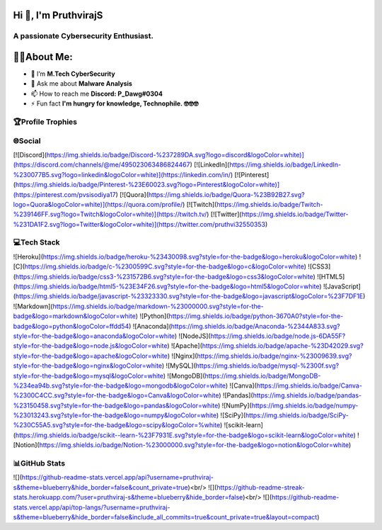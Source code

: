 Hi 👋, I'm PruthvirajS
======================

A passionate Cybersecurity Enthusiast.
---------------------------------------

🧑‍💻About Me:
============

* 🌱 I’m **M.Tech CyberSecurity**

* 💬 Ask me about **Malware Analysis**

* 📫 How to reach me **Discord: P_Dawg#0304**

* ⚡ Fun fact **I'm hungry for knowledge, Technophile. 🤓🤓🤓**

🏆Profile Trophies
------------------

.. raw:: html

    <a href="https://github.com/ryo-ma/github-profile-trophy"><img src="https://github-profile-trophy.vercel.app/?username=pruthviraj-s&title=Joined2020,LongTimeUser,Commits,Followers,Repositories&theme=dracula&no-bg=true" alt="pruthviraj-s" /></a>

🌐Social
---------

[![Discord](https://img.shields.io/badge/Discord-%237289DA.svg?logo=discord&logoColor=white)](https://discord.com/channels/@me/495023063486824467) [![LinkedIn](https://img.shields.io/badge/LinkedIn-%230077B5.svg?logo=linkedin&logoColor=white)](https://linkedin.com/in/) [![Pinterest](https://img.shields.io/badge/Pinterest-%23E60023.svg?logo=Pinterest&logoColor=white)](https://pinterest.com/pvsisodiya17) [![Quora](https://img.shields.io/badge/Quora-%23B92B27.svg?logo=Quora&logoColor=white)](https://quora.com/profile/) [![Twitch](https://img.shields.io/badge/Twitch-%239146FF.svg?logo=Twitch&logoColor=white)](https://twitch.tv/) [![Twitter](https://img.shields.io/badge/Twitter-%231DA1F2.svg?logo=Twitter&logoColor=white)](https://twitter.com/pruthvi32550353) 

💻Tech Stack
-------------

![Heroku](https://img.shields.io/badge/heroku-%23430098.svg?style=for-the-badge&logo=heroku&logoColor=white) ![C](https://img.shields.io/badge/c-%2300599C.svg?style=for-the-badge&logo=c&logoColor=white) ![CSS3](https://img.shields.io/badge/css3-%231572B6.svg?style=for-the-badge&logo=css3&logoColor=white) ![HTML5](https://img.shields.io/badge/html5-%23E34F26.svg?style=for-the-badge&logo=html5&logoColor=white) ![JavaScript](https://img.shields.io/badge/javascript-%23323330.svg?style=for-the-badge&logo=javascript&logoColor=%23F7DF1E) ![Markdown](https://img.shields.io/badge/markdown-%23000000.svg?style=for-the-badge&logo=markdown&logoColor=white) ![Python](https://img.shields.io/badge/python-3670A0?style=for-the-badge&logo=python&logoColor=ffdd54) ![Anaconda](https://img.shields.io/badge/Anaconda-%2344A833.svg?style=for-the-badge&logo=anaconda&logoColor=white) ![NodeJS](https://img.shields.io/badge/node.js-6DA55F?style=for-the-badge&logo=node.js&logoColor=white) ![Apache](https://img.shields.io/badge/apache-%23D42029.svg?style=for-the-badge&logo=apache&logoColor=white) ![Nginx](https://img.shields.io/badge/nginx-%23009639.svg?style=for-the-badge&logo=nginx&logoColor=white) ![MySQL](https://img.shields.io/badge/mysql-%2300f.svg?style=for-the-badge&logo=mysql&logoColor=white) ![MongoDB](https://img.shields.io/badge/MongoDB-%234ea94b.svg?style=for-the-badge&logo=mongodb&logoColor=white) ![Canva](https://img.shields.io/badge/Canva-%2300C4CC.svg?style=for-the-badge&logo=Canva&logoColor=white) ![Pandas](https://img.shields.io/badge/pandas-%23150458.svg?style=for-the-badge&logo=pandas&logoColor=white) ![NumPy](https://img.shields.io/badge/numpy-%23013243.svg?style=for-the-badge&logo=numpy&logoColor=white) ![SciPy](https://img.shields.io/badge/SciPy-%230C55A5.svg?style=for-the-badge&logo=scipy&logoColor=%white) ![scikit-learn](https://img.shields.io/badge/scikit--learn-%23F7931E.svg?style=for-the-badge&logo=scikit-learn&logoColor=white) ![Notion](https://img.shields.io/badge/Notion-%23000000.svg?style=for-the-badge&logo=notion&logoColor=white)

📊GitHub Stats
---------------

![](https://github-readme-stats.vercel.app/api?username=pruthviraj-s&theme=blueberry&hide_border=false&count_private=true)<br/>
![](https://github-readme-streak-stats.herokuapp.com/?user=pruthviraj-s&theme=blueberry&hide_border=false)<br/>
![](https://github-readme-stats.vercel.app/api/top-langs/?username=pruthviraj-s&theme=blueberry&hide_border=false&include_all_commits=true&count_private=true&layout=compact)